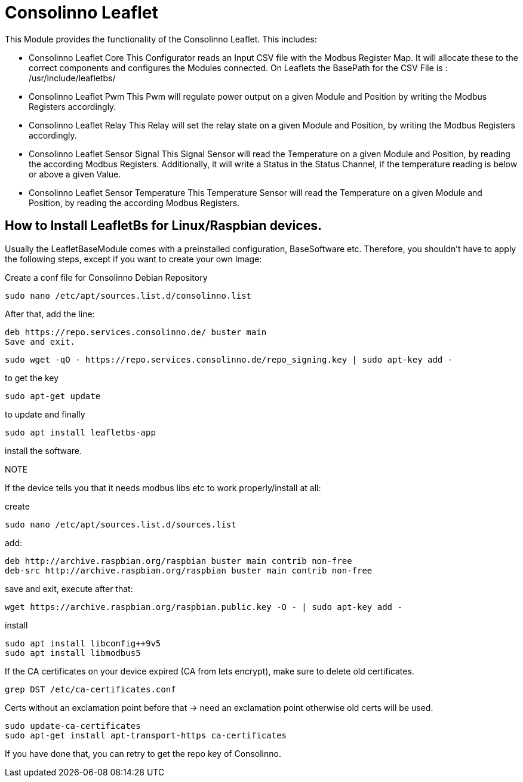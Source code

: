 = Consolinno Leaflet

This Module provides the functionality of the Consolinno Leaflet.
This includes:

- Consolinno Leaflet Core This Configurator reads an Input CSV file with the Modbus Register Map.
It will allocate these to the correct components and configures the Modules connected.
On Leaflets the BasePath for the CSV File is : /usr/include/leafletbs/

- Consolinno Leaflet Pwm This Pwm will regulate power output on a given Module and Position by writing the Modbus Registers accordingly.

- Consolinno Leaflet Relay This Relay will set the relay state on a given Module and Position, by writing the Modbus Registers accordingly.

- Consolinno Leaflet Sensor Signal This Signal Sensor will read the Temperature on a given Module and Position, by reading the according Modbus Registers.
Additionally, it will write a Status in the Status Channel, if the temperature reading is below or above a given Value.

- Consolinno Leaflet Sensor Temperature This Temperature Sensor will read the Temperature on a given Module and Position, by reading the according Modbus Registers.


== How to Install LeafletBs for Linux/Raspbian devices.


Usually the LeafletBaseModule comes with a preinstalled configuration, BaseSoftware etc.
Therefore, you shouldn't have to apply the following steps, except if you want to create your own Image:

Create a conf file for Consolinno Debian Repository

    sudo nano /etc/apt/sources.list.d/consolinno.list

After that, add the line:

    deb https://repo.services.consolinno.de/ buster main
    Save and exit.

  sudo wget -qO - https://repo.services.consolinno.de/repo_signing.key | sudo apt-key add -

to get the key

    sudo apt-get update

to update and finally

        sudo apt install leafletbs-app

install the software.

NOTE

If the device tells you that it needs modbus libs etc to work properly/install at all:

create

    sudo nano /etc/apt/sources.list.d/sources.list

add:

    deb http://archive.raspbian.org/raspbian buster main contrib non-free
    deb-src http://archive.raspbian.org/raspbian buster main contrib non-free


save and exit, execute after that:

     wget https://archive.raspbian.org/raspbian.public.key -O - | sudo apt-key add -

install

    sudo apt install libconfig++9v5
    sudo apt install libmodbus5


If the CA certificates on your device expired (CA from lets encrypt), make sure to delete old certificates.

    grep DST /etc/ca-certificates.conf

Certs without an exclamation point before that -> need an exclamation point otherwise old certs will be used.

    sudo update-ca-certificates
    sudo apt-get install apt-transport-https ca-certificates

If you have done that, you can retry to get the repo key of Consolinno.
